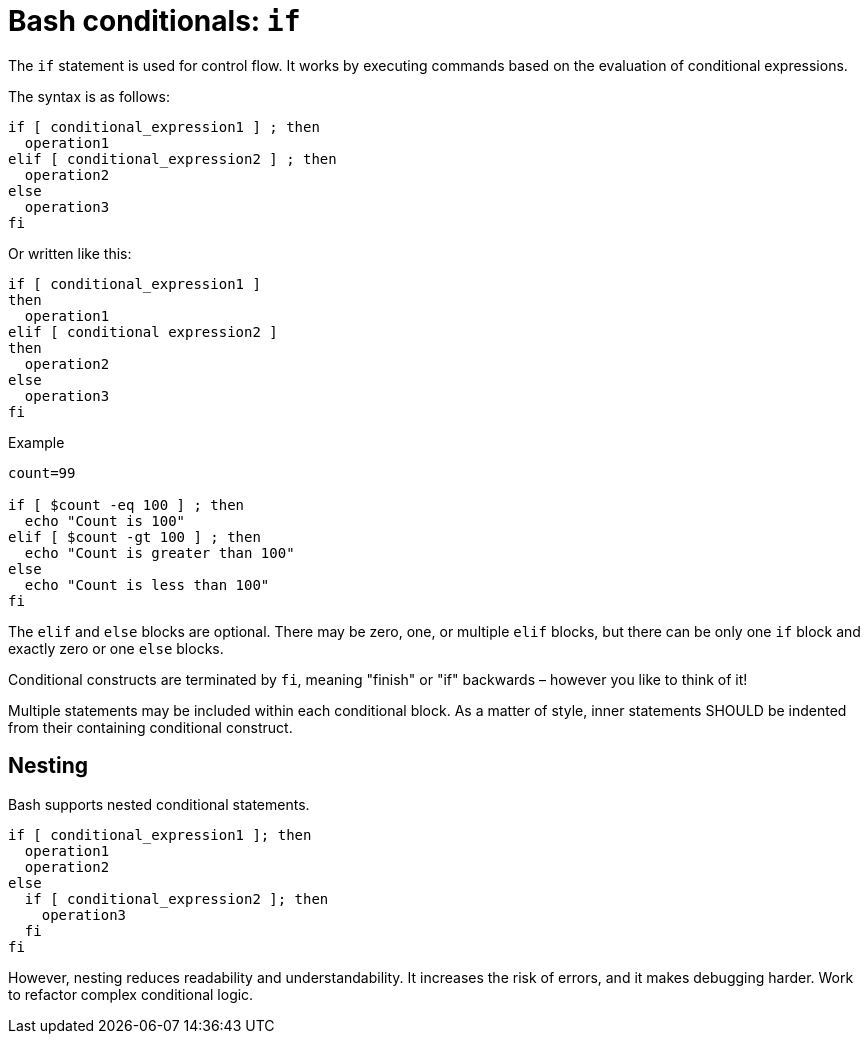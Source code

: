 = Bash conditionals: `if`

The `if` statement is used for control flow. It works by executing commands based on the evaluation of conditional expressions.

The syntax is as follows:

[source,bash]
----
if [ conditional_expression1 ] ; then
  operation1
elif [ conditional_expression2 ] ; then
  operation2
else
  operation3
fi
----

Or written like this:

[source,bash]
----
if [ conditional_expression1 ]
then
  operation1
elif [ conditional expression2 ]
then
  operation2
else
  operation3
fi
----

.Example
[source,bash]
----
count=99

if [ $count -eq 100 ] ; then
  echo "Count is 100"
elif [ $count -gt 100 ] ; then
  echo "Count is greater than 100"
else
  echo "Count is less than 100"
fi
----

The `elif` and `else` blocks are optional. There may be zero, one, or multiple `elif` blocks, but there can be only one `if` block and exactly zero or one `else` blocks.

Conditional constructs are terminated by `fi`, meaning "finish" or "if" backwards – however you like to think of it!

Multiple statements may be included within each conditional block. As a matter of style, inner statements SHOULD be indented from their containing conditional construct.

== Nesting

Bash supports nested conditional statements.

[source,bash]
----
if [ conditional_expression1 ]; then
  operation1
  operation2
else
  if [ conditional_expression2 ]; then
    operation3
  fi
fi
----

However, nesting reduces readability and understandability. It increases the risk of errors, and it makes debugging harder. Work to refactor complex conditional logic.
